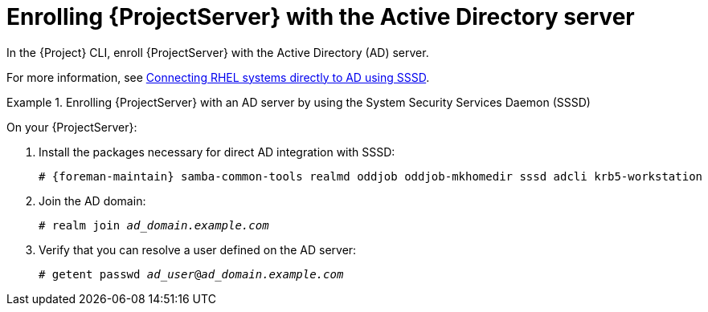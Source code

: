 [id="Enrolling_Server_with_the_AD_Server_{context}"]
= Enrolling {ProjectServer} with the Active Directory server

In the {Project} CLI, enroll {ProjectServer} with the Active Directory (AD) server.

For more information, see link:https://docs.redhat.com/en/documentation/red_hat_enterprise_linux/8/html-single/integrating_rhel_systems_directly_with_windows_active_directory/index#connecting-rhel-systems-directly-to-ad-using-sssd_integrating-rhel-systems-directly-with-active-directory[Connecting RHEL systems directly to AD using SSSD].

.Enrolling {ProjectServer} with an AD server by using the System Security Services Daemon (SSSD)
====
On your {ProjectServer}:

. Install the packages necessary for direct AD integration with SSSD:
+
[options="nowrap", subs="+quotes,verbatim,attributes"]
----
# {foreman-maintain} samba-common-tools realmd oddjob oddjob-mkhomedir sssd adcli krb5-workstation
----
+
. Join the AD domain:
+
[options="nowrap", subs="+quotes,verbatim,attributes"]
----
# realm join _ad_domain.example.com_
----
+
. Verify that you can resolve a user defined on the AD server:
+
[options="nowrap", subs="+quotes,verbatim,attributes"]
----
# getent passwd _ad_user_@_ad_domain.example.com_
----
====
